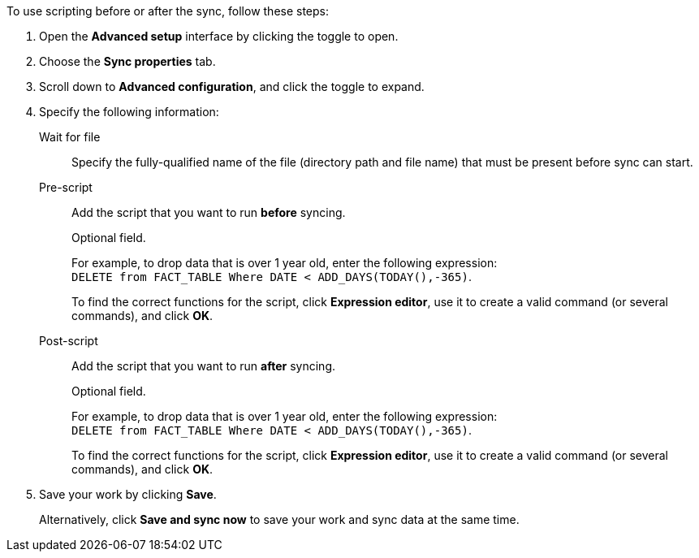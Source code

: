 To use scripting before or after the sync, follow these steps:

. Open the *Advanced setup* interface by clicking the toggle to open.
. Choose the *Sync properties* tab.
. Scroll down to *Advanced configuration*, and click the toggle to expand.
. Specify the following information:
[#set-sync-file-trigger]
Wait for file::  Specify the fully-qualified name of the file (directory path and file name) that must be present before sync can start.
[#set-sync-pre-script]
Pre-script::
Add the script that you want to run *before* syncing.
+
Optional field.
+
For example, to drop data that is over 1 year old, enter the following expression: +
`DELETE from FACT_TABLE Where DATE < ADD_DAYS(TODAY(),-365)`.
+
To find the correct functions for the script, click *Expression editor*, use it to create a valid command (or several commands), and click *OK*.
[#set-sync-post-script]
Post-script::
Add the script that you want to run *after* syncing.
+
Optional field.
+
For example, to drop data that is over 1 year old, enter the following expression: +
`DELETE from FACT_TABLE Where DATE < ADD_DAYS(TODAY(),-365)`.
+
To find the correct functions for the script, click *Expression editor*, use it to create a valid command (or several commands), and click *OK*.
. Save your work by clicking *Save*.
+
Alternatively, click *Save and sync now* to save your work and sync data at the same time.
